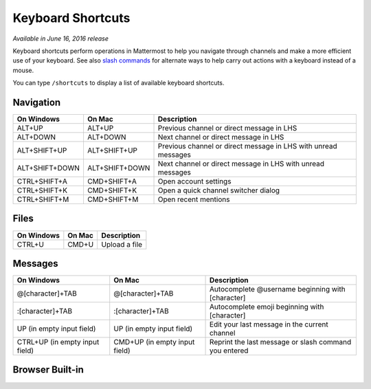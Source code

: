 Keyboard Shortcuts
----

*Available in June 16, 2016 release*

Keyboard shortcuts perform operations in Mattermost to help you navigate through channels and make a more efficient use of your keyboard. See also `slash commands <https://docs.mattermost.com/help/messaging/executing-commands.html>`_ for alternate ways to help carry out actions with a keyboard instead of a mouse.

You can type ``/shortcuts`` to display a list of available keyboard shortcuts.

Navigation
====

+----------------------------------------+----------------------------------------+----------------------------------------------------------------+
| On Windows                             | On Mac                                 | Description                                                    | 
+========================================+========================================+================================================================+
| ALT+UP                                 | ALT+UP                                 | Previous channel or direct message in LHS                      |
+----------------------------------------+----------------------------------------+----------------------------------------------------------------+
| ALT+DOWN                               | ALT+DOWN                               | Next channel or direct message in LHS                          |
+----------------------------------------+----------------------------------------+----------------------------------------------------------------+
| ALT+SHIFT+UP                           | ALT+SHIFT+UP                           | Previous channel or direct message in LHS with unread messages |
+----------------------------------------+----------------------------------------+----------------------------------------------------------------+
| ALT+SHIFT+DOWN                         | ALT+SHIFT+DOWN                         | Next channel or direct message in LHS with unread messages     |
+----------------------------------------+----------------------------------------+----------------------------------------------------------------+
| CTRL+SHIFT+A                           | CMD+SHIFT+A                            | Open account settings                                          |
+----------------------------------------+----------------------------------------+----------------------------------------------------------------+
| CTRL+SHIFT+K                           | CMD+SHIFT+K                            | Open a quick channel switcher dialog                           |
+----------------------------------------+----------------------------------------+----------------------------------------------------------------+
| CTRL+SHIFT+M                           | CMD+SHIFT+M                            | Open recent mentions                                           |
+----------------------------------------+----------------------------------------+----------------------------------------------------------------+

Files
====

+----------------------------------------+----------------------------------------+----------------------------------------------------------------+
| On Windows                             | On Mac                                 | Description                                                    | 
+========================================+========================================+================================================================+
| CTRL+U                                 | CMD+U                                  | Upload a file                                                  |
+----------------------------------------+----------------------------------------+----------------------------------------------------------------+

Messages
====

+----------------------------------------+----------------------------------------+----------------------------------------------------------------+
| On Windows                             | On Mac                                 | Description                                                    | 
+========================================+========================================+================================================================+
| @[character]+TAB                       | @[character]+TAB                       | Autocomplete @username beginning with [character]              |
+----------------------------------------+----------------------------------------+----------------------------------------------------------------+
| :[character]+TAB                       | :[character]+TAB                       | Autocomplete emoji beginning with [character]                  |
+----------------------------------------+----------------------------------------+----------------------------------------------------------------+
| UP (in empty input field)              | UP (in empty input field)              | Edit your last message in the current channel                  |
+----------------------------------------+----------------------------------------+----------------------------------------------------------------+
| CTRL+UP (in empty input field)         | CMD+UP (in empty input field)          | Reprint the last message or slash command you entered          |
+----------------------------------------+----------------------------------------+----------------------------------------------------------------+

Browser Built-in
====

+----------------------------------------+----------------------------------------+----------------------------------------------------------------+
| On Windows                             | On Mac                                 | Description                                                    | 
+========================================+========================================+================================================================+
| ALT+LEFT                               | CMD+[                                  | Previous channel in your history                               |
+----------------------------------------+----------------------------------------+----------------------------------------------------------------+
| ALT+RIGHT                              | CMD+]                                  | Next channel in your history                                   |
+----------------------------------------+----------------------------------------+----------------------------------------------------------------+
| CTRL+PLUS                              | CMD+PLUS                               | Increase font size                                             |
+----------------------------------------+----------------------------------------+----------------------------------------------------------------+
| CTRL+MINUS                             | CMD+MINUS                              | Decrease font size                                             |
+----------------------------------------+----------------------------------------+----------------------------------------------------------------+
| PgUp / PgDn                            | Fn+UP/DOWN                            | Scroll through your messages                                   |
+----------------------------------------+----------------------------------------+----------------------------------------------------------------+
| SHIFT+UP (in input field)              | SHIFT+UP (in input field)              | Highlight text to the next line                                |
+----------------------------------------+----------------------------------------+----------------------------------------------------------------+
| SHIFT+DOWN (in input field)            | SHIFT+DOWN (in input field)            | Highlight text to the previous line                            |
+----------------------------------------+----------------------------------------+----------------------------------------------------------------+
| SHIFT+ENTER (in input field)           | SHIFT+ENTER (in input field)           | Create a new line                                              |
+----------------------------------------+----------------------------------------+----------------------------------------------------------------+
